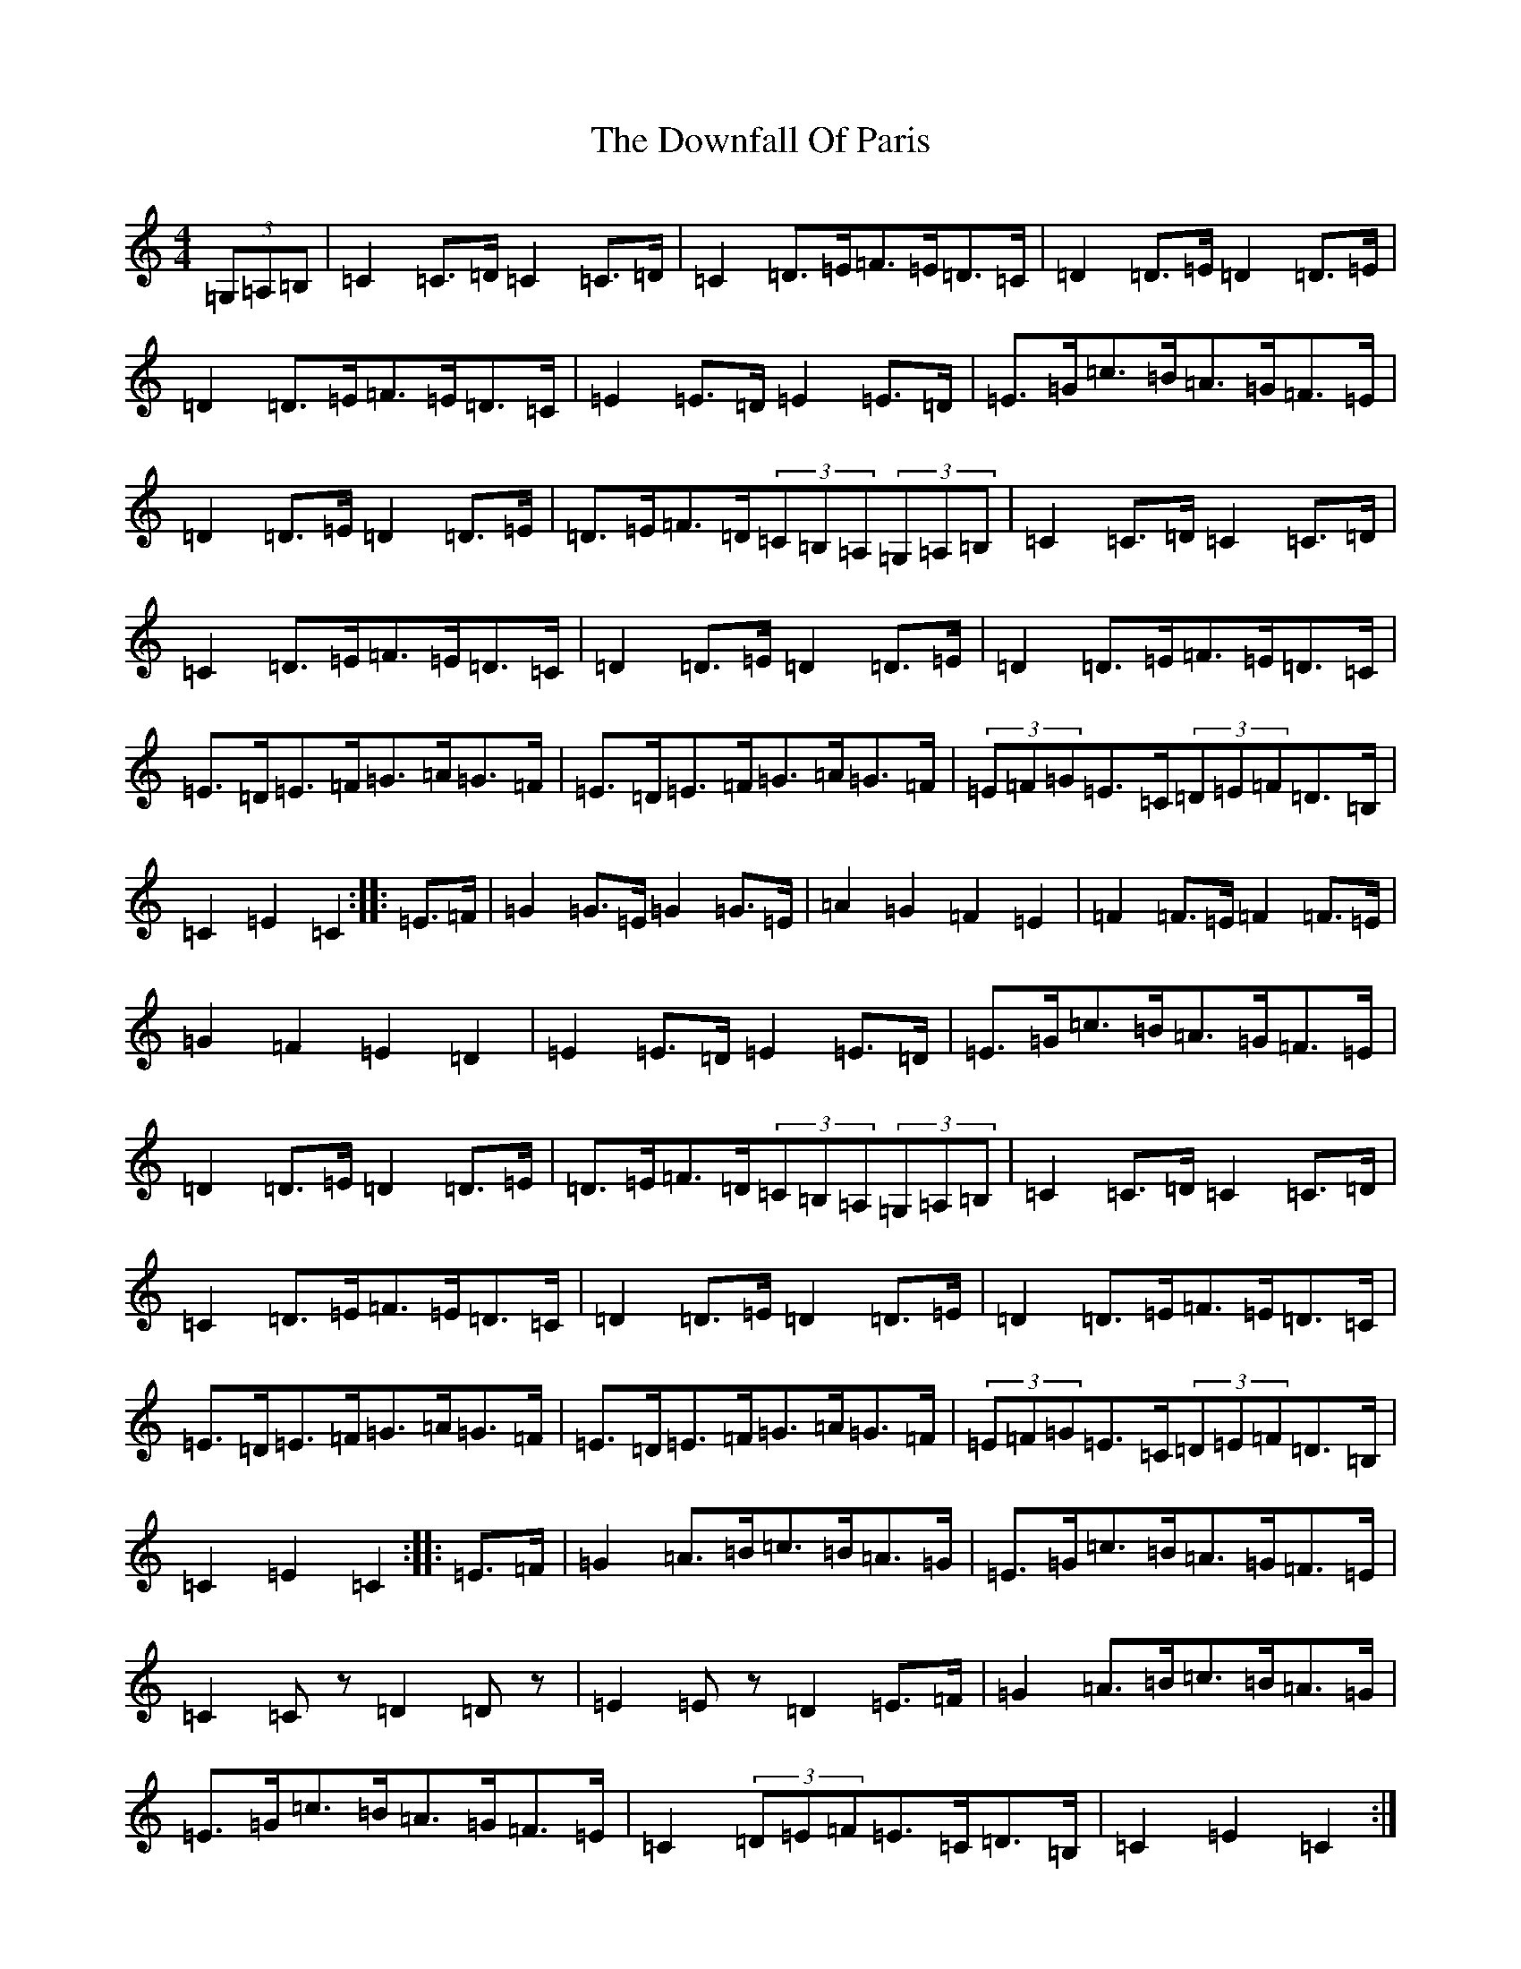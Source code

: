 X: 5551
T: Downfall Of Paris, The
S: https://thesession.org/tunes/5021#setting5021
R: hornpipe
M:4/4
L:1/8
K: C Major
(3=G,=A,=B,|=C2=C>=D=C2=C>=D|=C2=D>=E=F>=E=D>=C|=D2=D>=E=D2=D>=E|=D2=D>=E=F>=E=D>=C|=E2=E>=D=E2=E>=D|=E>=G=c>=B=A>=G=F>=E|=D2=D>=E=D2=D>=E|=D>=E=F>=D(3=C=B,=A,(3=G,=A,=B,|=C2=C>=D=C2=C>=D|=C2=D>=E=F>=E=D>=C|=D2=D>=E=D2=D>=E|=D2=D>=E=F>=E=D>=C|=E>=D=E>=F=G>=A=G>=F|=E>=D=E>=F=G>=A=G>=F|(3=E=F=G=E>=C(3=D=E=F=D>=B,|=C2=E2=C2:||:=E>=F|=G2=G>=E=G2=G>=E|=A2=G2=F2=E2|=F2=F>=E=F2=F>=E|=G2=F2=E2=D2|=E2=E>=D=E2=E>=D|=E>=G=c>=B=A>=G=F>=E|=D2=D>=E=D2=D>=E|=D>=E=F>=D(3=C=B,=A,(3=G,=A,=B,|=C2=C>=D=C2=C>=D|=C2=D>=E=F>=E=D>=C|=D2=D>=E=D2=D>=E|=D2=D>=E=F>=E=D>=C|=E>=D=E>=F=G>=A=G>=F|=E>=D=E>=F=G>=A=G>=F|(3=E=F=G=E>=C(3=D=E=F=D>=B,|=C2=E2=C2:||:=E>=F|=G2=A>=B=c>=B=A>=G|=E>=G=c>=B=A>=G=F>=E|=C2=Cz=D2=Dz|=E2=Ez=D2=E>=F|=G2=A>=B=c>=B=A>=G|=E>=G=c>=B=A>=G=F>=E|=C2(3=D=E=F=E>=C=D>=B,|=C2=E2=C2:||:(3=E=D=C|=B,2=C2=D2=E2|=F2=E2=D2=C2|=B,2=B,>=C=D2=E2|=F2=E2=D2=E>=F|=G2=A>=B=c>=B=A>=G|=E>=G=c>=B=A>=G=F>=E|=C2(3=D=E=F=E>=C=D>=B,|=C2=E2=C2:|